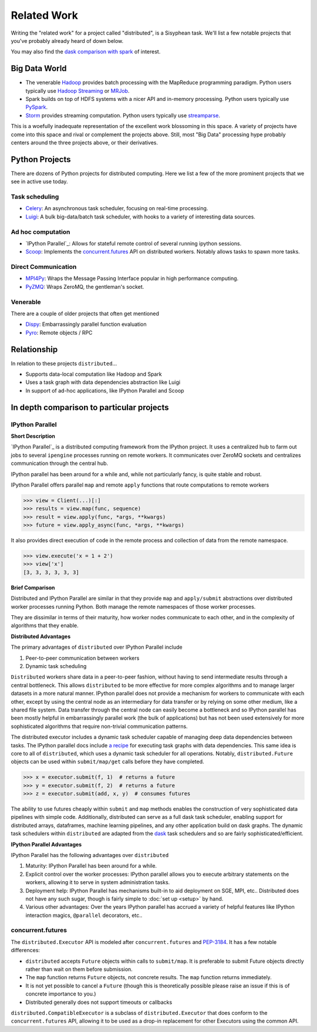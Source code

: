 Related Work
============

Writing the "related work" for a project called "distributed", is a Sisyphean
task.  We'll list a few notable projects that you've probably already heard of
down below.

You may also find the `dask comparison with spark`_ of interest.

.. _`dask comparison with spark`: http://dask.pydata.org/en/latest/spark.html


Big Data World
--------------

*   The venerable Hadoop_ provides batch processing with the MapReduce
    programming paradigm.  Python users typically use `Hadoop Streaming`_ or
    MRJob_.
*   Spark builds on top of HDFS systems with a nicer API and in-memory
    processing.  Python users typically use PySpark_.
*   Storm_ provides streaming computation.  Python users typically use
    streamparse_.

This is a woefully inadequate representation of the excellent work blossoming
in this space.  A variety of projects have come into this space and rival or
complement the projects above.  Still, most "Big Data" processing hype probably
centers around the three projects above, or their derivatives.

.. _Hadoop: https://hadoop.apache.org/
.. _MRJob: https://pythonhosted.org/mrjob/
.. _`Hadoop Streaming`: https://hadoop.apache.org/docs/r1.2.1/streaming.html
.. _Spark: http://spark.apache.org/
.. _PySpark: http://spark.apache.org/docs/latest/api/python/
.. _storm: http://storm.apache.org/
.. _streamparse: https://streamparse.readthedocs.org/en/latest/index.html
.. _Disco: http://discoproject.org/

Python Projects
---------------

There are dozens of Python projects for distributed computing.  Here we list a
few of the more prominent projects that we see in active use today.

Task scheduling
~~~~~~~~~~~~~~~

*   Celery_: An asynchronous task scheduler, focusing on real-time processing.
*   Luigi_: A bulk big-data/batch task scheduler, with hooks to a variety of
    interesting data sources.

Ad hoc computation
~~~~~~~~~~~~~~~~~~

*   `IPython Parallel`_: Allows for stateful remote control of several running
    ipython sessions.
*   Scoop_: Implements the `concurrent.futures`_ API on distributed workers.
    Notably allows tasks to spawn more tasks.

Direct Communication
~~~~~~~~~~~~~~~~~~~~

*   MPI4Py_: Wraps the Message Passing Interface popular in high performance
    computing.
*   PyZMQ_: Wraps ZeroMQ, the gentleman's socket.

Venerable
~~~~~~~~~

There are a couple of older projects that often get mentioned

*   Dispy_: Embarrassingly parallel function evaluation
*   Pyro_:  Remote objects / RPC

.. _Luigi: http://luigi.readthedocs.org/en/latest/
.. _MPI4Py: http://pythonhosted.org/mpi4py/
.. _PyZMQ: https://github.com/zeromq/pyzmq
.. _Celery: http://www.celeryproject.org/
.. _`IPython Parallel`: https://ipyparallel.readthedocs.org/en/latest/
.. _Scoop: https://github.com/soravux/scoop/
.. _`concurrent.futures`: https://docs.python.org/3/library/concurrent.futures.html
.. _Dispy: http://dispy.sourceforge.net/
.. _Pyro: https://pythonhosted.org/Pyro4/

Relationship
------------

In relation to these projects ``distributed``...

*  Supports data-local computation like Hadoop and Spark
*  Uses a task graph with data dependencies abstraction like Luigi
*  In support of ad-hoc applications, like IPython Parallel and Scoop


In depth comparison to particular projects
------------------------------------------

IPython Parallel
~~~~~~~~~~~~~~~~

**Short Description**

`IPython Parallel`_ is a distributed computing framework from the IPython
project.  It uses a centralized hub to farm out jobs to several ``ipengine``
processes running on remote workers.  It communicates over ZeroMQ sockets and
centralizes communication through the central hub.

IPython parallel has been around for a while and, while not particularly fancy,
is quite stable and robust.

IPython Parallel offers parallel ``map`` and remote ``apply`` functions that
route computations to remote workers

.. code-block:: python

   >>> view = Client(...)[:]
   >>> results = view.map(func, sequence)
   >>> result = view.apply(func, *args, **kwargs)
   >>> future = view.apply_async(func, *args, **kwargs)

It also provides direct execution of code in the remote process and collection
of data from the remote namespace.

.. code-block:: python

   >>> view.execute('x = 1 + 2')
   >>> view['x']
   [3, 3, 3, 3, 3, 3]

**Brief Comparison**

Distributed and IPython Parallel are similar in that they provide ``map`` and
``apply/submit`` abstractions over distributed worker processes running Python.
Both manage the remote namespaces of those worker processes.

They are dissimilar in terms of their maturity, how worker nodes communicate to
each other, and in the complexity of algorithms that they enable.

**Distributed Advantages**

The primary advantages of ``distributed`` over IPython Parallel include

1.  Peer-to-peer communication between workers
2.  Dynamic task scheduling

``Distributed`` workers share data in a peer-to-peer fashion, without having to
send intermediate results through a central bottleneck.  This allows
``distributed`` to be more effective for more complex algorithms and to manage
larger datasets in a more natural manner.  IPython parallel does not provide a
mechanism for workers to communicate with each other, except by using the
central node as an intermediary for data transfer or by relying on some other
medium, like a shared file system.  Data transfer through the central node can
easily become a bottleneck and so IPython parallel has been mostly helpful in
embarrassingly parallel work (the bulk of applications) but has not been used
extensively for more sophisticated algorithms that require non-trivial
communication patterns.

The distributed executor includes a dynamic task scheduler capable of managing
deep data dependencies between tasks.  The IPython parallel docs include `a
recipe`_ for executing task graphs with data dependencies.  This same idea is
core to all of ``distributed``, which uses a dynamic task scheduler for all
operations.  Notably, ``distributed.Future`` objects can be used within
``submit/map/get`` calls before they have completed.

.. code-block:: python

   >>> x = executor.submit(f, 1)  # returns a future
   >>> y = executor.submit(f, 2)  # returns a future
   >>> z = executor.submit(add, x, y)  # consumes futures

The ability to use futures cheaply within ``submit`` and ``map`` methods
enables the construction of very sophisticated data pipelines with simple code.
Additionally, distributed can serve as a full dask task scheduler, enabling
support for distributed arrays, dataframes, machine learning pipelines, and any
other application build on dask graphs.  The dynamic task schedulers within
``distributed`` are adapted from the dask_ task schedulers and so are fairly
sophisticated/efficient.

**IPython Parallel Advantages**

IPython Parallel has the following advantages over ``distributed``

1.  Maturity:  IPython Parallel has been around for a while.
2.  Explicit control over the worker processes:  IPython parallel
    allows you to execute arbitrary statements on the workers, allowing it to
    serve in system administration tasks.
3.  Deployment help:  IPython Parallel has mechanisms built-in to aid
    deployment on SGE, MPI, etc..  Distributed does not have any such sugar,
    though is fairly simple to :doc:`set up <setup>` by hand.
4.  Various other advantages:  Over the years IPython parallel has accrued a
    variety of helpful features like IPython interaction magics, ``@parallel``
    decorators, etc..

.. _`IPython Parallel`: http://ipython.org/ipython-doc/dev/parallel/
.. _`a recipe`: https://ipython.org/ipython-doc/3/parallel/dag_dependencies.html#dag-dependencies
.. _dask: http://dask.pydata.org/en/latest/


concurrent.futures
~~~~~~~~~~~~~~~~~~

The ``distributed.Executor`` API is modeled after ``concurrent.futures`` and
PEP-3184_.  It has a few notable differences:

*  ``distributed`` accepts ``Future`` objects within calls to ``submit/map``.
   It is preferable to submit Future objects directly rather than wait on them
   before submission.
*  The ``map`` function returns ``Future`` objects, not concrete results.  The
   ``map`` function returns immediately.
*  It is not yet possible to cancel a ``Future`` (though this is theoretically
   possible please raise an issue if this is of concrete importance to you.)
*  Distributed generally does not support timeouts or callbacks

``distributed.CompatibleExecutor`` is a subclass of ``distributed.Executor``
that does conform to the ``concurrent.futures`` API,
allowing it to be used as a drop-in replacement for other Executors using the common API.

.. _PEP-3184: https://www.python.org/dev/peps/pep-3148/
